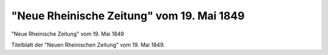 "Neue Rheinische Zeitung" vom 19. Mai 1849
==========================================

.. image:: FRheinZei-small.jpg
   :alt:

"Neue Rheinische Zeitung" vom 19. Mai 1849

Titelblatt der "Neuen Rheinischen Zeitung" vom 19. Mai 1849.
